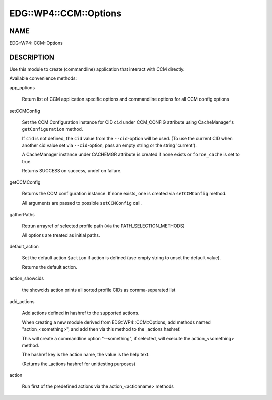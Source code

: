 
#########################
EDG\::WP4\::CCM\::Options
#########################


****
NAME
****


EDG::WP4::CCM::Options


***********
DESCRIPTION
***********


Use this module to create (commandline) application that interact with CCM directly.

Available convenience methods:


app_options
 
 Return list of CCM application specific options and
 commandline options for all CCM config options
 


setCCMConfig
 
 Set the CCM Configuration instance for CID \ ``cid``\  under CCM_CONFIG attribute
 using CacheManager's \ ``getConfiguration``\  method.
 
 If \ ``cid``\  is not defined, the \ ``cid``\  value from the \ ``--cid``\ -option will be used.
 (To use the current CID when another cid value set via \ ``--cid``\ -option, pass an empty
 string or the string 'current').
 
 A CacheManager instance under CACHEMGR attribute is created if none exists
 or \ ``force_cache``\  is set to true.
 
 Returns SUCCESS on success, undef on failure.
 


getCCMConfig
 
 Returns the CCM configuration instance.
 If none exists, one is created via \ ``setCCMConfig``\  method.
 
 All arguments are passed to possible \ ``setCCMConfig``\  call.
 


gatherPaths
 
 Retrun arrayref of selected profile path (via the PATH_SELECTION_METHODS)
 
 All options are treated as initial paths.
 


default_action
 
 Set the default action \ ``$action``\  if action is defined
 (use empty string to unset the default value).
 
 Returns the default action.
 


action_showcids
 
 the showcids action prints all sorted profile CIDs as comma-separated list
 


add_actions
 
 Add actions defined in hashref to the supported actions.
 
 When creating a new module derived from EDG::WP4::CCM::Options,
 add methods named "action_<something>", and add then via this method
 to the _actions hashref.
 
 This will create a commandline option "--something", if selected,
 will execute the action_<something> method.
 
 The hashref key is the action name, the value is the help text.
 
 (Returns the _actions hashref for unittesting purposes)
 


action
 
 Run first of the predefined actions via the action_<actionname> methods
 



